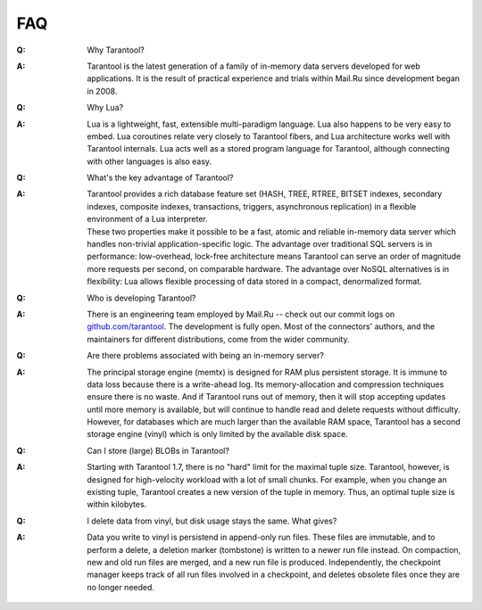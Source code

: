 .. _faq:

-------------------------------------------------------------------------------
FAQ
-------------------------------------------------------------------------------

.. container:: faq

    :Q: Why Tarantool?
    :A: Tarantool is the latest generation of a family of in-memory data servers
        developed for web applications. It is the result of practical experience
        and trials within Mail.Ru since development began in 2008.

    :Q: Why Lua?
    :A: Lua is a lightweight, fast, extensible multi-paradigm language. Lua also
        happens to be very easy to embed. Lua coroutines relate very closely to
        Tarantool fibers, and Lua architecture works well with Tarantool
        internals. Lua acts well as a stored program language for Tarantool,
        although connecting with other languages is also easy.

    :Q: What's the key advantage of Tarantool?
    :A: | Tarantool provides a rich database feature set (HASH, TREE, RTREE,
          BITSET indexes, secondary indexes, composite indexes, transactions,
          triggers, asynchronous replication) in a flexible environment of a
          Lua interpreter.
        | These two properties make it possible to be a fast, atomic and
          reliable in-memory data server which handles non-trivial
          application-specific logic. The advantage over traditional SQL servers
          is in performance: low-overhead, lock-free architecture means
          Tarantool can serve an order of magnitude more requests per second, on
          comparable hardware. The advantage over NoSQL alternatives is in
          flexibility: Lua allows flexible processing of data stored in a
          compact, denormalized format.

    :Q: Who is developing Tarantool?
    :A: There is an engineering team employed by Mail.Ru -- check out our commit
        logs on `github.com/tarantool <http://github.com/tarantool/>`_. The
        development is fully open. Most of the connectors' authors, and the
        maintainers for different distributions, come from the wider community.

    :Q: Are there problems associated with being an in-memory server?
    :A: The principal storage engine (memtx) is designed for RAM plus persistent
        storage. It is immune to data loss because there is a write-ahead log.
        Its memory-allocation and compression techniques ensure there is no
        waste. And if Tarantool runs out of memory, then it will stop accepting
        updates until more memory is available, but will continue to handle read
        and delete requests without difficulty. However, for databases which are
        much larger than the available RAM space, Tarantool has a second storage
        engine (vinyl) which is only limited by the available disk space.

    :Q: Can I store (large) BLOBs in Tarantool?
    :A: Starting with Tarantool 1.7, there is no "hard" limit for the maximal
        tuple size. Tarantool, however, is designed for high-velocity workload
        with a lot of small chunks.
        For example, when you change an existing tuple, Tarantool creates a new
        version of the tuple in memory.
        Thus, an optimal tuple size is within kilobytes.

    :Q: I delete data from vinyl, but disk usage stays the same. What gives?
    :A: Data you write to vinyl is persistend in append-only run files.
        These files are immutable, and to perform a delete, a deletion marker
        (tombstone) is written to a newer run file instead. On compaction,
        new and old run files are merged, and a new run file is produced.
        Independently, the checkpoint manager keeps track of all run files
        involved in a checkpoint, and deletes obsolete files once they are
        no longer needed.
